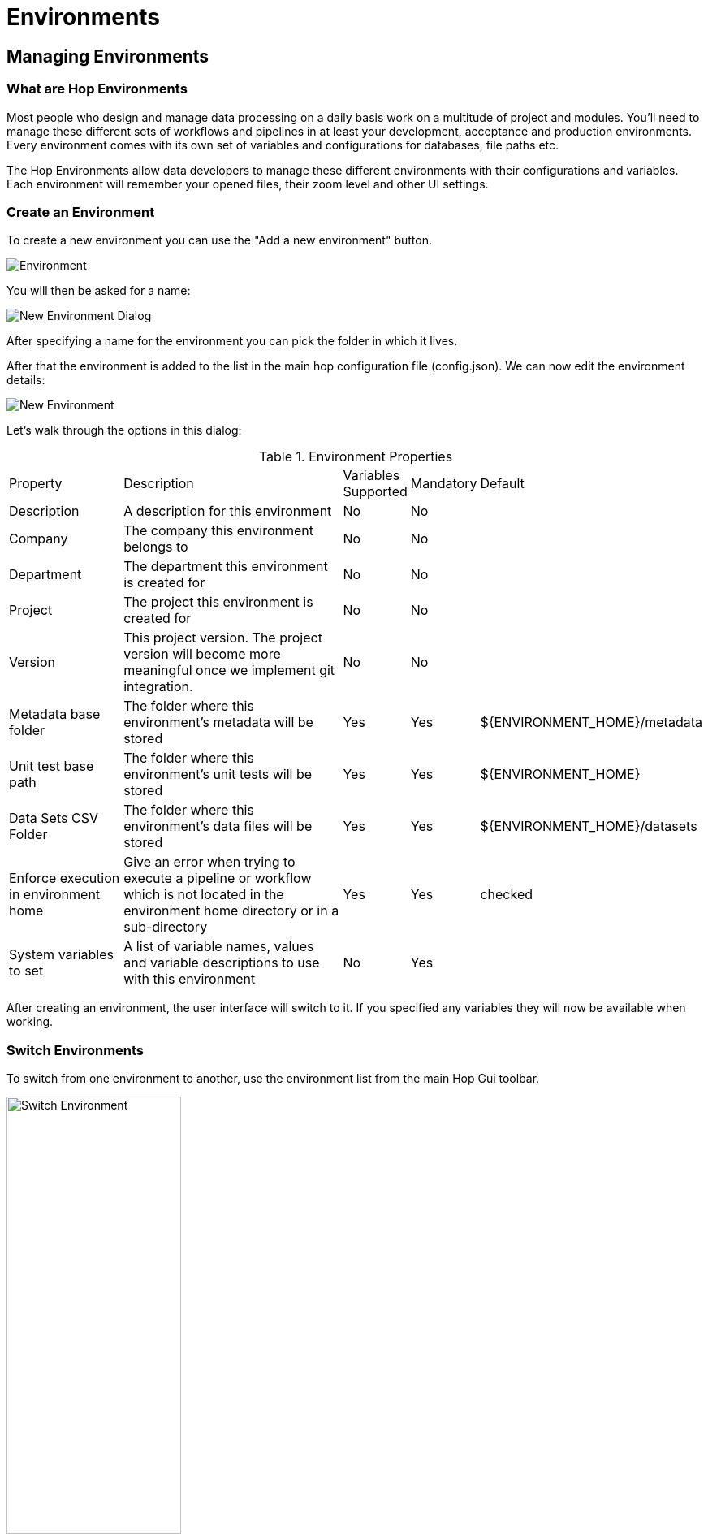 [[HopEnvironments]]
= Environments

== Managing Environments

=== What are Hop Environments

Most people who design and manage data processing on a daily basis work on a multitude of project and modules.
You'll need to manage these different sets of workflows and pipelines in at least your development, acceptance and production environments.
Every environment comes with its own set of variables and configurations for databases, file paths etc.

The Hop Environments allow data developers to manage these different environments with their configurations and variables.
Each environment will remember your opened files, their zoom level and other UI settings.

=== Create an Environment

To create a new environment you can use the "Add a new environment" button.

image:hop-gui/environment/environment-add.svg[Environment]

You will then be asked for a name:

image:hop-gui/environment/new-environment-dialog.png[New Environment Dialog]

After specifying a name for the environment you can pick the folder in which it lives.

After that the environment is added to the list in the main hop configuration file (config.json).
We can now edit the environment details:

image::hop-gui/environment/new-environment.png[New Environment]

Let's walk through the options in this dialog:

.Environment Properties
[id="tab-env-props", cols="20%,45%,5%,5%,25%", option="header]
|===
|Property|Description|Variables Supported|Mandatory|Default
|Description|A description for this environment|No|No|
|Company|The company this environment belongs to|No|No|
|Department|The department this environment is created for|No|No|
|Project|The project this environment is created for|No|No|
|Version|This project version. The project version will become more meaningful once we implement git integration.|No|No|
|Metadata base folder|The folder where this environment's metadata will be stored|Yes|Yes|${ENVIRONMENT_HOME}/metadata
|Unit test base path|The folder where this environment's unit tests will be stored|Yes|Yes|${ENVIRONMENT_HOME}
|Data Sets CSV Folder|The folder where this environment's data files will be stored|Yes|Yes|${ENVIRONMENT_HOME}/datasets
|Enforce execution in environment home|Give an error when trying to execute a pipeline or workflow which is not located in the environment home directory or in a sub-directory|Yes|Yes|checked
|System variables to set|A list of variable names, values and variable descriptions to use with this environment|No|Yes|
|===

After creating an environment, the user interface will switch to it.  If you specified any variables they will now be available when working.

=== Switch Environments

To switch from one environment to another, use the environment list from the main Hop Gui toolbar.

image::hop-gui/environment/switch-environment-list.png[Switch Environment, width="50%"]

After switching to an environment, Hop Gui will show the exact status of that environment since you last used it. All open files will be restored, including their zoom level and other UI settings.

=== Manage Environments

To edit an existing environment, choose the 'Edit environment' toolbar icon:

image::hop-gui/environment/environment-edit.svg[Edit Environment icon]

The environment dialog will be opened, where you'll be able to change all settings as described in <<tab-env-props>>.

To delete an environment you can use the 'Delete Environment' toolbar icon:

image::hop-gui/environment/environment-delete.svg[Edit Environment icon]

=== Advanced Environment Management

==== Environment Files

Hop enviroments and their home folders are stored in the hop configuration file 'config.json'.  That file lives by default in the config/ folder of your Hop installation.  However, you can point to a different folder with the system property: 'HOP_CONFIG_DIRECTORY'.

In that file you will see a section called 'environmentConfig' containing something like the following:

[source,json]
{
 "environmentConfig" : {
  "enabled" : true,
  "openingLastEnvironmentAtStartup" : true,
  "environmentConfigFilename" : "environment.json",
  "environmentFolders" : {
   "Project 1 - DEV" : "/projects/one/dev/",
   "Project 1 - UAT" : "/projects/one/uat/",
   "Project 1 - PRD" : "/projects/one/prd/",
   "Project 2 - DEV" : "/projects/two/dev/",
   "Project 2 - UAT" : "/projects/two/uat/",
   "Project 2 - PRD" : "/projects/two/prd/",
  }
}


==== Hop Environment Configuration

Hop Conf is a command line tool to manage your environments.

Run the `hop-conf.sh` script with the `-h` flag to display the available options: `./hop-conf.sh -h`.

image::hop-gui/environment/hop-conf.png[Hop Conf, width="90%"]

The available options are listed below:

.Hop-conf option
[id="hop-conf", cols="10%, 40%,50%" width="90%", options="header"]
|===
|Short Option|Extended Option|Description
|-e|-environment=<environmentName>|The name of the environment to manage
|-ec|-environment-create|Create an environment. Also specify the name and its home
|-ed|-environment-delete|Delete an environment
|-ee|--environments-enable|Enable the environments system
|-eh|--environments-home=<environmentHome>|The home directory of the environment
|-el|-environment-list|List the defined environments
|-em|-environment-modify|Modify an environment
|-eo|--environments-open-last-used|Open the last used environment in the Hop GUI
|-ev|--environment-variables=<environmentVariables>[,<environmentVariables>...]|The variables to be set in the environment
|-h|--help|Displays this help message and quits.
|-s|--system-properties=<systemProperties>[,<systemProperties>...]|A comma separated list of KEY=VALUE pairs
|===

